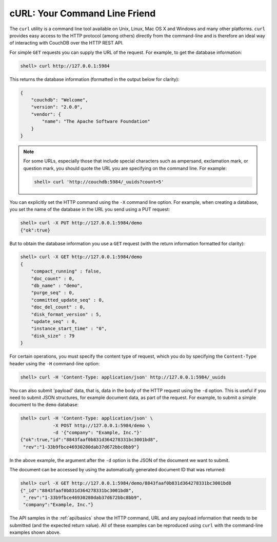 .. Licensed under the Apache License, Version 2.0 (the "License"); you may not
.. use this file except in compliance with the License. You may obtain a copy of
.. the License at
..
..   http://www.apache.org/licenses/LICENSE-2.0
..
.. Unless required by applicable law or agreed to in writing, software
.. distributed under the License is distributed on an "AS IS" BASIS, WITHOUT
.. WARRANTIES OR CONDITIONS OF ANY KIND, either express or implied. See the
.. License for the specific language governing permissions and limitations under
.. the License.

.. _intro/curl:

==============================
cURL: Your Command Line Friend
==============================

The ``curl`` utility is a command line tool available on Unix, Linux,
Mac OS X and Windows and many other platforms. ``curl`` provides easy
access to the HTTP protocol (among others) directly from the
command-line and is therefore an ideal way of interacting with CouchDB
over the HTTP REST API.

For simple ``GET`` requests you can supply the URL of the request. For
example, to get the database information:

.. code-block:: bash

    shell> curl http://127.0.0.1:5984

This returns the database information (formatted in the output below for
clarity):

.. code-block:: json

    {
        "couchdb": "Welcome",
        "version": "2.0.0",
        "vendor": {
            "name": "The Apache Software Foundation"
        }
    }

.. note::
    For some URLs, especially those that include special characters such as
    ampersand, exclamation mark, or question mark, you should quote the URL you
    are specifying on the command line. For example:

    .. code-block:: bash

        shell> curl 'http://couchdb:5984/_uuids?count=5'

You can explicitly set the HTTP command using the ``-X`` command line option.
For example, when creating a database, you set the name of the database in the
URL you send using a PUT request:

.. code-block:: bash

    shell> curl -X PUT http://127.0.0.1:5984/demo
    {"ok":true}

But to obtain the database information you use a ``GET`` request (with
the return information formatted for clarity):

.. code-block:: bash

    shell> curl -X GET http://127.0.0.1:5984/demo
    {
        "compact_running" : false,
        "doc_count" : 0,
        "db_name" : "demo",
        "purge_seq" : 0,
        "committed_update_seq" : 0,
        "doc_del_count" : 0,
        "disk_format_version" : 5,
        "update_seq" : 0,
        "instance_start_time" : "0",
        "disk_size" : 79
    }

For certain operations, you must specify the content type of request, which you
do by specifying the ``Content-Type`` header using the ``-H`` command-line
option:

.. code-block:: bash

    shell> curl -H 'Content-Type: application/json' http://127.0.0.1:5984/_uuids

You can also submit 'payload' data, that is, data in the body of the HTTP
request using the ``-d`` option. This is useful if you need to submit JSON
structures, for example document data, as part of the request. For example, to
submit a simple document to the ``demo`` database:

.. code-block:: bash

    shell> curl -H 'Content-Type: application/json' \
                -X POST http://127.0.0.1:5984/demo \
                -d '{"company": "Example, Inc."}'
    {"ok":true,"id":"8843faaf0b831d364278331bc3001bd8",
     "rev":"1-33b9fbce46930280dab37d672bbc8bb9"}

In the above example, the argument after the ``-d`` option is the JSON of the
document we want to submit.

The document can be accessed by using the automatically generated document ID
that was returned:

.. code-block:: bash

    shell> curl -X GET http://127.0.0.1:5984/demo/8843faaf0b831d364278331bc3001bd8
    {"_id":"8843faaf0b831d364278331bc3001bd8",
     "_rev":"1-33b9fbce46930280dab37d672bbc8bb9",
     "company":"Example, Inc."}

The API samples in the :ref:`api/basics` show the HTTP command, URL and any
payload information that needs to be submitted (and the expected return value).
All of these examples can be reproduced using ``curl`` with the command-line
examples shown above.
